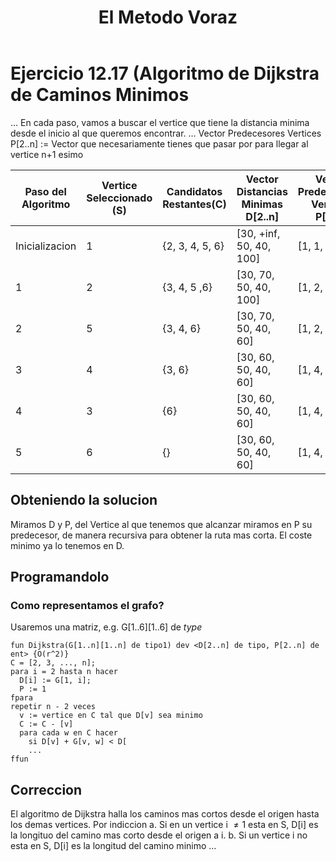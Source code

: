 #+title: El Metodo Voraz
* Ejercicio 12.17 (Algoritmo de Dijkstra de Caminos Minimos
...
En cada paso, vamos a buscar el vertice que tiene la distancia minima desde el inicio al que queremos encontrar.
...
Vector Predecesores Vertices P[2..n] := Vector que necesariamente tienes que pasar por para llegar al vertice n+1 esimo
|--------------------+--------------------------+-------------------------+-----------------------------------+--------------------------------------|
| Paso del Algoritmo | Vertice Seleccionado (S) | Candidatos Restantes(C) | Vector Distancias Minimas D[2..n] | Vector Predecesores Vertices P[2..n] |
|--------------------+--------------------------+-------------------------+-----------------------------------+--------------------------------------|
|     Inicializacion |                        1 | {2, 3, 4, 5, 6}         | [30, +inf, 50, 40, 100]           | [1, 1, 1, 1, 1]                      |
|                  1 |                        2 | {3, 4, 5 ,6}            | [30, 70, 50, 40, 100]             | [1, 2, 1, 1, 1]                      |
|                  2 |                        5 | {3, 4, 6}               | [30, 70, 50, 40, 60]              | [1, 2, 1, 1, 5]                      |
|                  3 |                        4 | {3, 6}                  | [30, 60, 50, 40, 60]              | [1, 4, 1, 1, 5]                      |
|                  4 |                        3 | {6}                     | [30, 60, 50, 40, 60]              | [1, 4, 1, 1, 5]                      |
|                  5 |                        6 | {}                      | [30, 60, 50, 40, 60]              | [1, 4, 1, 1, 5]                      |
|--------------------+--------------------------+-------------------------+-----------------------------------+--------------------------------------|
** Obteniendo la solucion
Miramos D y P, del Vertice al que tenemos que alcanzar miramos en P su predecesor, de manera recursiva para obtener la ruta mas corta. El coste minimo ya lo tenemos en D.
** Programandolo
*** Como representamos el grafo?
Usaremos una matriz, e.g. G[1..6][1..6] de /type/
#+begin_src pseudo
fun Dijkstra(G[1..n][1..n] de tipo1) dev <D[2..n] de tipo, P[2..n] de ent> {O(r^2)}
C = [2, 3, ..., n];
para i = 2 hasta n hacer
  D[i] := G[1, i];
  P := 1
fpara
repetir n - 2 veces
  v := vertice en C tal que D[v] sea minimo
  C := C - [v]
  para cada w en C hacer
    si D[v] + G[v, w] < D[
    ...
ffun
#+end_src
** Correccion
El algoritmo de Dijkstra halla los caminos mas cortos desde el origen hasta los demas vertices.
Por indiccion
a. Si en un vertice i \ne 1 esta en S, D[i] es la longituo del camino mas corto desde el origen a i.
b. Si un vertice i no esta en S, D[i] es la longitud del camino minimo ...

